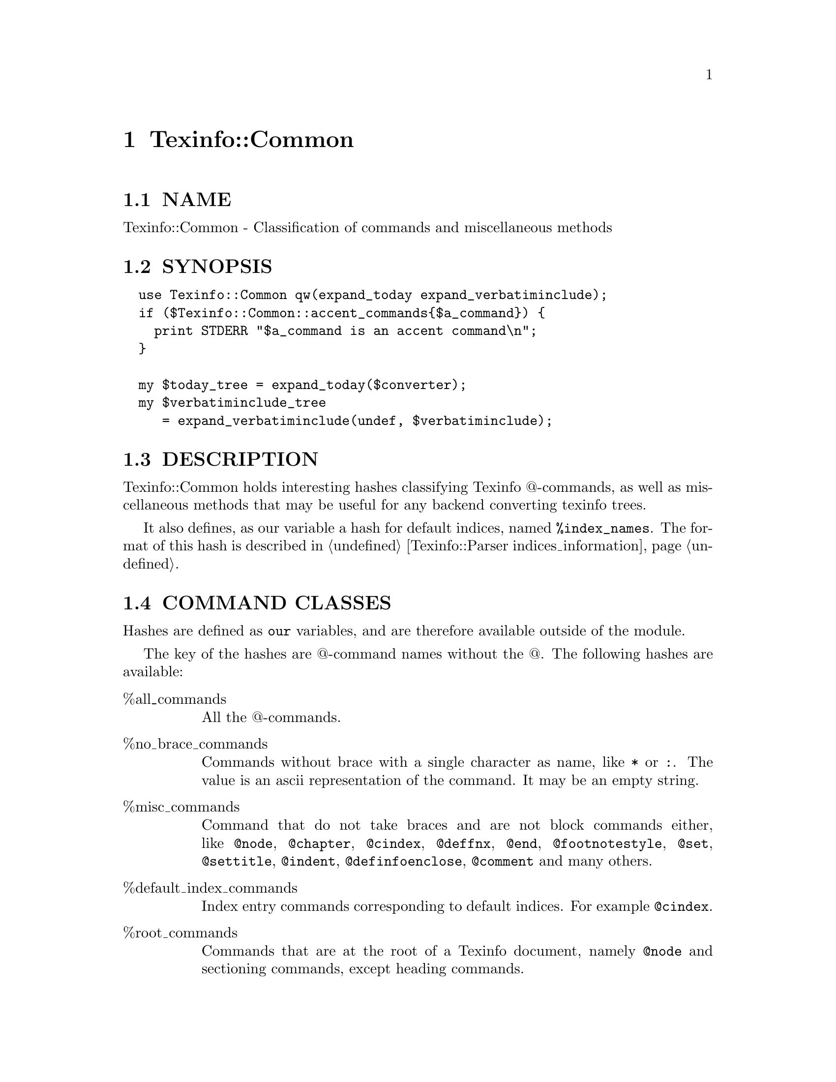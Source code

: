 @node Texinfo::Common
@chapter Texinfo::Common

@menu
* Texinfo@asis{::}Common NAME::
* Texinfo@asis{::}Common SYNOPSIS::
* Texinfo@asis{::}Common DESCRIPTION::
* Texinfo@asis{::}Common COMMAND CLASSES::
* Texinfo@asis{::}Common METHODS::
* Texinfo@asis{::}Common SEE ALSO::
* Texinfo@asis{::}Common AUTHOR::
* Texinfo@asis{::}Common COPYRIGHT AND LICENSE::
@end menu

@node Texinfo::Common NAME
@section NAME

Texinfo::Common - Classification of commands and miscellaneous methods

@node Texinfo::Common SYNOPSIS
@section SYNOPSIS

@verbatim
  use Texinfo::Common qw(expand_today expand_verbatiminclude);
  if ($Texinfo::Common::accent_commands{$a_command}) {
    print STDERR "$a_command is an accent command\n";
  }
  
  my $today_tree = expand_today($converter);
  my $verbatiminclude_tree 
     = expand_verbatiminclude(undef, $verbatiminclude);
@end verbatim

@node Texinfo::Common DESCRIPTION
@section DESCRIPTION

Texinfo::Common holds interesting hashes classifying Texinfo @@-commands,
as well as miscellaneous methods that may be useful for any backend
converting texinfo trees.

It also defines, as our variable a hash for default indices,
named @code{%index_names}.  The format of this hash is described in 
@ref{Texinfo::Parser indices_information}.

@node Texinfo::Common COMMAND CLASSES
@section COMMAND CLASSES

Hashes are defined as @code{our} variables, and are therefore available
outside of the module.

The key of the hashes are @@-command names without the @@.  The 
following hashes are available:

@table @asis
@item %all_commands
@anchor{Texinfo::Common %all_commands}

All the @@-commands.

@item %no_brace_commands
@anchor{Texinfo::Common %no_brace_commands}

Commands without brace with a single character as name, like @code{*}
or @code{:}.  The value is an ascii representation of the command.  It
may be an empty string.

@item %misc_commands
@anchor{Texinfo::Common %misc_commands}

Command that do not take braces and are not block commands either, like
@code{@@node}, @code{@@chapter}, @code{@@cindex}, @code{@@deffnx}, @code{@@end}, @code{@@footnotestyle}, 
@code{@@set}, @code{@@settitle}, @code{@@indent}, @code{@@definfoenclose}, @code{@@comment} and many 
others.

@item %default_index_commands
@anchor{Texinfo::Common %default_index_commands}

Index entry commands corresponding to default indices. For example 
@code{@@cindex}.

@item %root_commands
@anchor{Texinfo::Common %root_commands}

Commands that are at the root of a Texinfo document, namely
@code{@@node} and sectioning commands, except heading commands.

@item %sectioning_commands
@anchor{Texinfo::Common %sectioning_commands}

All the sectioning and heading commands.

@item %brace_commands
@anchor{Texinfo::Common %brace_commands}

The commands that take braces.  The associated value is the maximum
number of arguments.

@item %letter_no_arg_commands
@anchor{Texinfo::Common %letter_no_arg_commands}

@@-commands with braces but no argument corresponding to letters, 
like @code{@@AA@{@}} or @code{@@ss@{@}} or @code{@@o@{@}}.

@item %accent_commands
@anchor{Texinfo::Common %accent_commands}

Accent @@-commands taking an argument, like @code{@@'} or @code{@@ringaccent} 
including @code{@@dotless} and @code{@@tieaccent}.

@item %style_commands
@anchor{Texinfo::Common %style_commands}

Commands that mark a fragment of texinfo, like @code{@@strong},
@code{@@cite}, @code{@@code} or @code{@@asis}.

@item %code_style_commands
@anchor{Texinfo::Common %code_style_commands}

@emph{style_commands} that have their argument in code style, like 
@code{@@code}.

@item %regular_font_style_commands
@anchor{Texinfo::Common %regular_font_style_commands}

@emph{style_commands} that have their argument in regular font, like
@code{@@r} or @code{@@slanted}.

@item %context_brace_commands
@anchor{Texinfo::Common %context_brace_commands}

@@-commands with brace like @code{@@footnote}, @code{@@caption} and @code{@@math}
whose argument is outside of the main text flow in one way or another.

@item %ref_commands
@anchor{Texinfo::Common %ref_commands}

Cross reference @@-command referencing nodes, like @code{@@xref}.

@item %explained_commands
@anchor{Texinfo::Common %explained_commands}

@@-commands whose second argument explain first argument and further
@@-command call without first argument, as @code{@@abbr} and @code{@@acronym}.

@item %block commands
@anchor{Texinfo::Common %block commands}

Commands delimiting a block with a closing @code{@@end}.  The value
is @emph{conditional} for @code{@@if} commands, @emph{def} for definition
commands like @code{@@deffn}, @emph{raw} for @@-commands that have no expansion
of @@-commands in their bodies and @emph{multitable} for @code{@@multitable}.  
Otherwise it is set to the number of arguments separated by commas 
that may appear on the @@-command line. That means 0 in most cases, 
1 for @code{@@quotation} and 2 for @code{@@float}.

@item %raw_commands
@anchor{Texinfo::Common %raw_commands}

@@-commands that have no expansion of @@-commands in their bodies,
as @code{@@macro}, @code{@@verbatim} or @code{@@ignore}.

@item %format_raw_commands
@anchor{Texinfo::Common %format_raw_commands}

@@-commands associated with raw output format, like @code{@@html}, or
@code{@@docbook}.

@item %texinfo_output_formats
@anchor{Texinfo::Common %texinfo_output_formats}

Cannonical output formats that have associated conditionals.  In
practice @code{%format_raw_commands} plus @code{info} and @code{plaintext}.

@item %def_commands
@anchor{Texinfo::Common %def_commands}

@item %def_aliases
@anchor{Texinfo::Common %def_aliases}

Definition commands.  @code{%def_aliases} associates an aliased command
to the original command, for example @code{defun} is associated to @code{deffn}.

@item %menu_commands
@anchor{Texinfo::Common %menu_commands}

@@-commands with menu entries.

@item %align_commands
@anchor{Texinfo::Common %align_commands}

@@-commands related with alignement of text.

@item %region_commands
@anchor{Texinfo::Common %region_commands}

Block @@-commands that enclose full text regions, like @code{@@titlepage}.

@item %preformatted_commands
@anchor{Texinfo::Common %preformatted_commands}

@item %preformatted_code_commands
@anchor{Texinfo::Common %preformatted_code_commands}

@emph{%preformatted_commands} is for commands whose content should not 
be filled, like @code{@@example} or @code{@@display}.  If the command is meant 
for code, it is also in @emph{%preformatted_code_commands}, like @code{@@example}.

@item %item_container_commands
@anchor{Texinfo::Common %item_container_commands}

Commands holding @code{@@item} with @code{@@item} that contains blocks of text, 
like @code{@@itemize}.

@item %item_line_commands
@anchor{Texinfo::Common %item_line_commands}

Commands with @code{@@item} that have their arguments on their lines, like
@code{@@ftable}.

@end table

@node Texinfo::Common METHODS
@section METHODS

No method is exported in the default case.

Most methods takes a @emph{$converter} as argument, sometime optionally, 
to get some information and use methods for error reporting, 
see @ref{Texinfo::Convert::Converter NAME} and @ref{Texinfo::Report NAME}.

@table @asis
@item $tree = expand_today($converter)
@anchor{Texinfo::Common $tree = expand_today($converter)}

Expand today's date, as a texinfo tree with translations.

@item $tree = expand_verbatiminclude($converter, $verbatiminclude)
@anchor{Texinfo::Common $tree = expand_verbatiminclude($converter@comma{} $verbatiminclude)}

The @emph{$converter} argument may be undef.  @emph{$verbatiminclude} is a
@code{@@verbatiminclude} tree element.  This function returns a 
@code{@@verbatim} tree elements after finding the included file and
reading it.  If @emph{$converter} is not defined, the document encoding 
is not taken into account when reading the file.

@item $tree = definition_category($converter, $def_line)
@anchor{Texinfo::Common $tree = definition_category($converter@comma{} $def_line)}

The @emph{$converter} argument may be undef.  @emph{$def_line} is a 
@code{def_line} texinfo tree container.  This function
returns a texinfo tree corresponding to the category of the
@emph{$def_line} taking the class into account, if there is one.
If @emph{$converter} is not defined, the resulting string won't be
translated.

@item $result = is_content_empty($tree, $do_not_ignore_index_entries)
@anchor{Texinfo::Common $result = is_content_empty($tree@comma{} $do_not_ignore_index_entries)}

Return true if the @code{$tree} has content that could be formatted.
@code{$do_not_ignore_index_entries} is optional.  If set, index entries
are considered to be formatted.

@item $result = numbered_heading ($converter, $heading_element, $heading_text, $do_number)
@anchor{Texinfo::Common $result = numbered_heading ($converter@comma{} $heading_element@comma{} $heading_text@comma{} $do_number)}

The @emph{$converter} argument may be undef.  @emph{$heading_element} is 
a heading command tree element.  @emph{$heading_text} is the already 
formatted heading text.  if the @emph{$do_number} optional argument is 
defined and false, no number is used and the text is returned as is.
This function returns the heading with a number and the appendix 
part if needed.  If @emph{$converter} is not defined, the resulting 
string won't be translated.

@item ($caption, $prepended) = float_name_caption ($converter, $float)
@anchor{Texinfo::Common ($caption@comma{} $prepended) = float_name_caption ($converter@comma{} $float)}

@emph{$float} is a texinfo tree @code{@@float} element.  This function 
returns the caption that should be used for the float formatting 
and the @emph{$prepended} texinfo tree combining the type and label
of the float.

@item $text = enumerate_item_representation($specification, $number)
@anchor{Texinfo::Common $text = enumerate_item_representation($specification@comma{} $number)}

This function returns the number or letter correponding to item
number @emph{$number} for an @code{@@enumerate} specification @emph{$specification},
appearing on an @code{@@enumerate} line.  For example

@verbatim
  enumerate_item_representation('c', 3)
@end verbatim

is @code{e}.

@item trim_spaces_comment_from_content($contents)
@anchor{Texinfo::Common trim_spaces_comment_from_content($contents)}

Remove empty spaces after commands or braces at begin and
spaces and comments at end from a content array, modifying it.

@item $normalized_name = normalize_top_node_name ($node_string)
@anchor{Texinfo::Common $normalized_name = normalize_top_node_name ($node_string)}

Normalize the node name string given in argument, by normalizing
Top node case.

@item protect_comma_in_tree($tree)
@anchor{Texinfo::Common protect_comma_in_tree($tree)}

Protect comma characters, replacing @code{,} with @@comma@{@} in tree.

@item protect_colon_in_tree($tree)
@anchor{Texinfo::Common protect_colon_in_tree($tree)}

@item protect_node_after_label_in_tree($tree)
@anchor{Texinfo::Common protect_node_after_label_in_tree($tree)}

Protect colon with @code{protect_colon_in_tree} and characters that 
are special in node names after a label in menu entries (tab
dot and comma) with @code{protect_node_after_label_in_tree}.  
The protection is achieved by putting protected characters 
in @code{@@asis@{@}}.

@item $contents_result = protect_first_parenthesis ($contents)
@anchor{Texinfo::Common $contents_result = protect_first_parenthesis ($contents)}

Return a contents array reference with first parenthesis in the 
contents array reference protected.

@item protect_hashchar_at_line_beginning($parser, $tree)
@anchor{Texinfo::Common protect_hashchar_at_line_beginning($parser@comma{} $tree)}

Protect hash character at beginning of line if the line is a cpp
line directive.  The @emph{$parser} argument maybe undef, if it is 
defined it is used for error reporting in case an hash character
could not be protected because it appeared in a raw environment.

@item move_index_entries_after_items_in_tree($tree)
@anchor{Texinfo::Common move_index_entries_after_items_in_tree($tree)}

In @code{@@enumerate} and @code{@@itemize} from the tree, move index entries 
appearing just before @code{@@item} after the @code{@@item}.  Comment lines 
between index entries are moved too.

@item $command = find_parent_root_command($parser, $tree_element)
@anchor{Texinfo::Common $command = find_parent_root_command($parser@comma{} $tree_element)}

Find the parent root command of a tree element (sectioning command or node).
The @code{$parser} argument is optional, it is used to continue 
through @code{@@insertcopying} if in a @code{@@copying}.

@item valid_tree_transformation($name)
@anchor{Texinfo::Common valid_tree_transformation($name)}

Return true if the @emph{$name} is a known tree transformation name
that may be passed with @code{TREE_TRANSFORMATIONS} to modify a texinfo
tree.

@end table

@node Texinfo::Common SEE ALSO
@section SEE ALSO

@ref{Texinfo::Parser NAME}, @ref{Texinfo::Convert::Converter NAME} and @ref{Texinfo::Report NAME}. 

@node Texinfo::Common AUTHOR
@section AUTHOR

Patrice Dumas, <pertusus@@free.fr>

@node Texinfo::Common COPYRIGHT AND LICENSE
@section COPYRIGHT AND LICENSE

Copyright 2010, 2011, 2012, 2013, 2014, 2015 Free Software Foundation, Inc.

This library is free software; you can redistribute it and/or modify
it under the terms of the GNU General Public License as published by
the Free Software Foundation; either version 3 of the License,
or (at your option) any later version.

